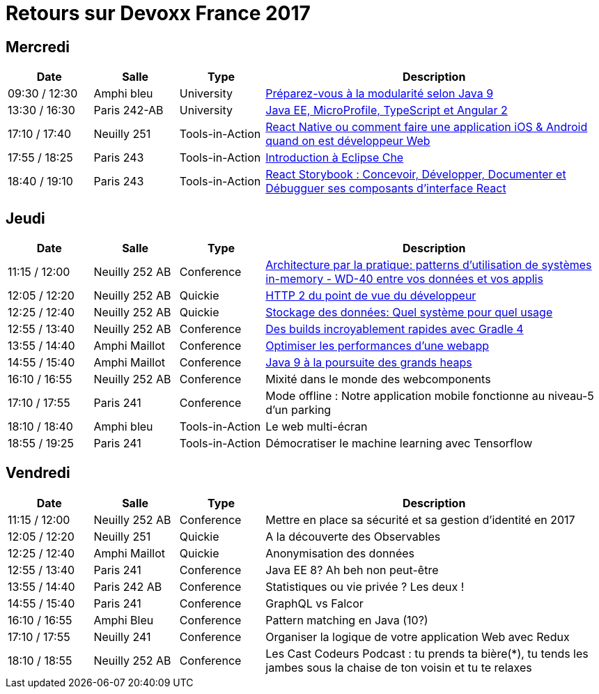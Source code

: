 = Retours sur Devoxx France 2017

== Mercredi

[cols="1,1,1,4", options="header"] 
|===
|Date				|Salle				|Type				|Description
|09:30 / 12:30		|Amphi bleu		    |University			|link:mercredi-modularite-java9.adoc[Préparez-vous à la modularité selon Java 9]
|13:30 / 16:30		|Paris 242-AB		|University			|link:mercredi-micro-angular.adoc[Java EE, MicroProfile, TypeScript et Angular 2]
|17:10 / 17:40		|Neuilly 251		|Tools-in-Action	|link:mercredi-react-native.adoc[React Native ou comment faire une application iOS & Android quand on est développeur Web]
|17:55 / 18:25		|Paris 243  		|Tools-in-Action	|link:mercredi-eclipse-che.adoc[Introduction à Eclipse Che]
|18:40 / 19:10		|Paris 243			|Tools-in-Action	|link:mercredi-react-storybook.adoc[React Storybook : Concevoir, Développer, Documenter et Débugguer ses composants d'interface React]
|===

== Jeudi

[cols="1,1,1,4", options="header"] 
|===
|Date				|Salle				|Type				|Description
|11:15 / 12:00		|Neuilly 252 AB		|Conference			|link:jeudi-inmemory.adoc[Architecture par la pratique: patterns d'utilisation de systèmes in-memory - WD-40 entre vos données et vos applis]
|12:05 / 12:20		|Neuilly 252 AB		|Quickie			|link:jeudi-http2.adoc[HTTP 2 du point de vue du développeur]
|12:25 / 12:40		|Neuilly 252 AB		|Quickie			|link:jeudi-choix-bd.adoc[Stockage des données: Quel système pour quel usage]
|12:55 / 13:40		|Neuilly 252 AB     |Conference			|link:jeudi-gradle4.adoc[Des builds incroyablement rapides avec Gradle 4]
|13:55 / 14:40		|Amphi Maillot		|Conference			|link:jeudi-webperf.adoc[Optimiser les performances d'une webapp]
|14:55 / 15:40		|Amphi Maillot		|Conference			|link:jeudi-java9-heap.adoc[Java 9 à la poursuite des grands heaps]
|16:10 / 16:55		|Neuilly 252 AB		|Conference			|Mixité dans le monde des webcomponents
|17:10 / 17:55		|Paris 241		    |Conference			|Mode offline : Notre application mobile fonctionne au niveau-5 d'un parking
|18:10 / 18:40		|Amphi bleu		    |Tools-in-Action	|Le web multi-écran
|18:55 / 19:25		|Paris 241			|Tools-in-Action	|Démocratiser le machine learning avec Tensorflow
|===

== Vendredi

[cols="1,1,1,4", options="header"] 
|===
|Date				|Salle				|Type				|Description
|11:15 / 12:00		|Neuilly 252 AB	    |Conference 		|Mettre en place sa sécurité et sa gestion d'identité en 2017
|12:05 / 12:20		|Neuilly 251    	|Quickie 			|A la découverte des Observables
|12:25 / 12:40		|Amphi Maillot		|Quickie		 	|Anonymisation des données
|12:55 / 13:40		|Paris 241			|Conference 		|Java EE 8? Ah beh non peut-être
|13:55 / 14:40		|Paris 242 AB		|Conference 		|Statistiques ou vie privée ? Les deux !
|14:55 / 15:40		|Paris 241			|Conference 		|GraphQL vs Falcor
|16:10 / 16:55		|Amphi Bleu			|Conference 		|Pattern matching en Java (10?)
|17:10 / 17:55		|Neuilly 241		|Conference 		|Organiser la logique de votre application Web avec Redux
|18:10 / 18:55		|Neuilly 252 AB		|Conference 		|Les Cast Codeurs Podcast : tu prends ta bière(*), tu tends les jambes sous la chaise de ton voisin et tu te relaxes
|===
